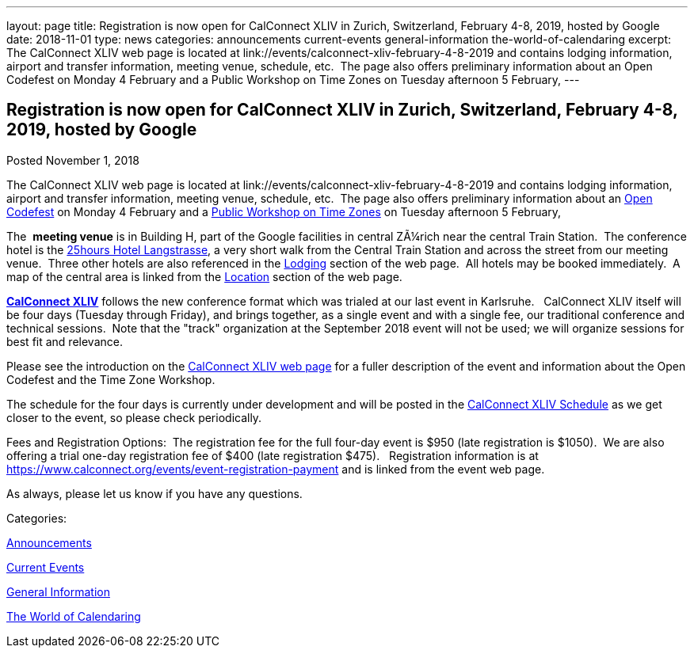 ---
layout: page
title: Registration is now open  for CalConnect XLIV in Zurich, Switzerland, February 4-8, 2019, hosted by Google
date: 2018-11-01
type: news
categories: announcements current-events general-information the-world-of-calendaring
excerpt: The CalConnect XLIV web page is located at link://events/calconnect-xliv-february-4-8-2019 and contains lodging information, airport and transfer information, meeting venue, schedule, etc.  The page also offers preliminary information about an Open Codefest on Monday 4 February and a Public Workshop on Time Zones on Tuesday afternoon 5 February,
---

== Registration is now open  for CalConnect XLIV in Zurich, Switzerland, February 4-8, 2019, hosted by Google

[[node-495]]
Posted November 1, 2018 

The CalConnect XLIV web page is located at link://events/calconnect-xliv-february-4-8-2019 and contains lodging information, airport and transfer information, meeting venue, schedule, etc.&nbsp; The page also offers preliminary information about an https://www.eventbrite.com/e/calendar-and-scheduling-developer-day-zurich-tickets-51512514317[Open Codefest] on Monday 4 February and a https://www.eventbrite.com/e/eu-dst-timezone-change-public-workshop-tickets-51513763052[Public Workshop on Time Zones] on Tuesday afternoon 5 February,

The&nbsp; *meeting venue* is in Building H, part of the Google facilities in central ZÃ¼rich near the central Train Station.&nbsp; The conference hotel is the http://www.25hours-hotels.com/en/hotels/zurich/langstrasse[25hours Hotel Langstrasse], a very short walk from the Central Train Station and across the street from our meeting venue.&nbsp; Three other hotels are also referenced in the link://events/calconnect-xliv-february-4-8-2019#lodging[Lodging] section of the web page.&nbsp; All hotels may be booked immediately.&nbsp; A map of the central area is linked from the link://events/calconnect-xliv-february-4-8-2019#location[Location] section of the web page.

*link://events/calconnect-xliv-february-4-8-2019[CalConnect XLIV]* follows the new conference format which was trialed at our last event in Karlsruhe.&nbsp;&nbsp; CalConnect XLIV itself will be four days (Tuesday through Friday), and brings together, as a single event and with a single fee, our traditional conference and technical sessions.&nbsp; Note that the "track" organization at the September 2018 event will not be used; we will organize sessions for best fit and relevance.

Please see the introduction on the link://events/calconnect-xliv-february-4-8-2019[CalConnect XLIV web page] for a fuller description of the event and information about the Open Codefest and the Time Zone Workshop.

The schedule for the four days is currently under development and will be posted in the link://events/calconnect-xliv-february-4-8-2019#conference-schedule[CalConnect XLIV Schedule] as we get closer to the event, so please check periodically.&nbsp;

Fees and Registration Options:&nbsp; The registration fee for the full four-day event is $950 (late registration is $1050).&nbsp; We are also offering a trial one-day registration fee of $400 (late registration $475).&nbsp;&nbsp; Registration information is at https://www.calconnect.org/events/event-registration-payment and is linked from the event web page.&nbsp;

As always, please let us know if you have any questions.



Categories:&nbsp;

link:/news/announcements[Announcements]

link:/news/current-events[Current Events]

link:/news/general-information[General Information]

link:/news/the-world-of-calendaring[The World of Calendaring]

